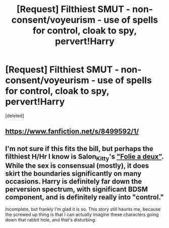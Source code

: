 #+TITLE: [Request] Filthiest SMUT - non-consent/voyeurism - use of spells for control, cloak to spy, pervert!Harry

* [Request] Filthiest SMUT - non-consent/voyeurism - use of spells for control, cloak to spy, pervert!Harry
:PROPERTIES:
:Score: 5
:DateUnix: 1507589669.0
:DateShort: 2017-Oct-10
:END:
[deleted]


** [[https://www.fanfiction.net/s/8499592/1/]]
:PROPERTIES:
:Author: heresy23
:Score: 2
:DateUnix: 1507721347.0
:DateShort: 2017-Oct-11
:END:


** I'm not sure if this fits the bill, but perhaps the filthiest H/Hr I know is Salon_Kitty's [[http://hp.adult-fanfiction.org/story.php?no=600025401]["Folie a deux"]]. While the sex is consensual (mostly), it does skirt the boundaries significantly on many occasions. Harry is definitely far down the perversion spectrum, with significant BDSM component, and is definitely really into "control."

Incomplete, but frankly I'm glad it is so. This story still haunts me, because the screwed up thing is that I can actually imagine these characters going down that rabbit hole, and that's disturbing.
:PROPERTIES:
:Author: HopefulHarmonian
:Score: 2
:DateUnix: 1507784770.0
:DateShort: 2017-Oct-12
:END:

